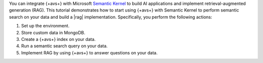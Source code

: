 You can integrate {+avs+} with Microsoft `Semantic Kernel 
<https://learn.microsoft.com/en-us/semantic-kernel/overview/>`__
to build AI applications and implement 
retrieval-augmented generation (RAG). This tutorial demonstrates
how to start using {+avs+} with Semantic Kernel to perform
semantic search on your data and build a |rag| implementation.
Specifically, you perform the following actions:

#. Set up the environment.
#. Store custom data in MongoDB.
#. Create a {+avs+} index on your data.
#. Run a semantic search query on your data.
#. Implement RAG by using {+avs+} to answer questions on your data.
